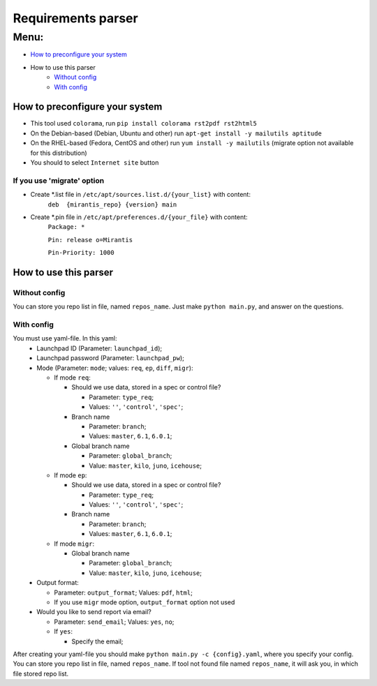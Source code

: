 ===================
Requirements parser
===================

Menu:
=====
* `How to preconfigure your system`_
* How to use this parser
    - `Without config`_
    - `With config`_

How to preconfigure your system
-------------------------------

* This tool used ``colorama``, run ``pip install colorama rst2pdf rst2html5``

* On the Debian-based (Debian, Ubuntu and other) run ``apt-get install -y mailutils aptitude``
* On the RHEL-based (Fedora, CentOS and other) run ``yum install -y mailutils``
  (migrate option not available for this distribution)

* You should to select ``Internet site`` button

If you use 'migrate' option
^^^^^^^^^^^^^^^^^^^^^^^^^^^

* Create *.list file in ``/etc/apt/sources.list.d/{your_list}`` with content: 
    ``deb  {mirantis_repo} {version} main``

* Create *.pin file in ``/etc/apt/preferences.d/{your_file}`` with content:
    ``Package: *``
    
    ``Pin: release o=Mirantis``
    
    ``Pin-Priority: 1000``

How to use this parser
----------------------
Without config
^^^^^^^^^^^^^^
You can store you repo list in file, named ``repos_name``.
Just make ``python main.py``,  and answer on the questions.
  
With config
^^^^^^^^^^^
You must use yaml-file. In this yaml:
  * Launchpad ID (Parameter: ``launchpad_id``);
  * Launchpad password (Parameter: ``launchpad_pw``);
  * Mode (Parameter: ``mode``; values: ``req``, ``ep``, ``diff``, ``migr``):
    
    - If mode ``req``:
      
      + Should we use data, stored in a spec or control file? 
        
        * Parameter: ``type_req``; 
        * Values: ``''``, ``'control'``, ``'spec'``;
        
      + Branch name 
        
        * Parameter: ``branch``;
        * Values: ``master``, ``6.1``, ``6.0.1``;
        
      + Global branch name
        
        * Parameter: ``global_branch``;
        * Value: ``master``, ``kilo``, ``juno``, ``icehouse``;
        
    - If mode ``ep``:
      
      + Should we use data, stored in a spec or control file? 
        
        * Parameter: ``type_req``; 
        * Values: ``''``, ``'control'``, ``'spec'``;
        
      + Branch name 
        
        * Parameter: ``branch``;
        * Values: ``master``, ``6.1``, ``6.0.1``;
    - If mode ``migr``:
    
      + Global branch name
        
        * Parameter: ``global_branch``;
        * Value: ``master``, ``kilo``, ``juno``, ``icehouse``;
  
  * Output format:
  
    - Parameter: ``output_format``; Values: ``pdf``, ``html``;
    - If you use ``migr`` mode option, ``output_format`` option not used
    
  * Would you like to send report via email? 
    
    - Parameter: ``send_email``; Values: ``yes``, ``no``;
    - If ``yes``:
      
      + Specify the email;
      
After creating your yaml-file you should make ``python main.py -c {config}.yaml``, where you specify your config.
You can store you repo list in file, named ``repos_name``. 
If tool not found file named ``repos_name``, it will ask you, in which file stored repo list.
